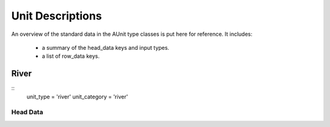 .. _unitdescriptions-top:

*****************
Unit Descriptions
*****************

An overview of the standard data in the AUnit type classes is put here for
reference. It includes:
   
   - a summary of the head_data keys and input types.
   - a list of row_data keys.
   

#####
River
#####

::
   unit_type = 'river'
   unit_category = 'river'


Head Data
=========

